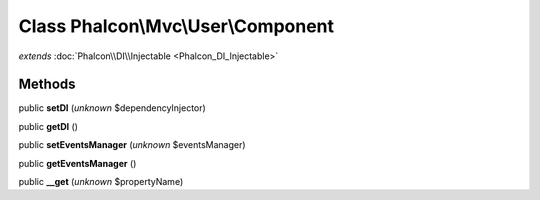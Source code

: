 Class **Phalcon\\Mvc\\User\\Component**
=======================================

*extends* :doc:`Phalcon\\DI\\Injectable <Phalcon_DI_Injectable>`

Methods
---------

public **setDI** (*unknown* $dependencyInjector)

public **getDI** ()

public **setEventsManager** (*unknown* $eventsManager)

public **getEventsManager** ()

public **__get** (*unknown* $propertyName)

